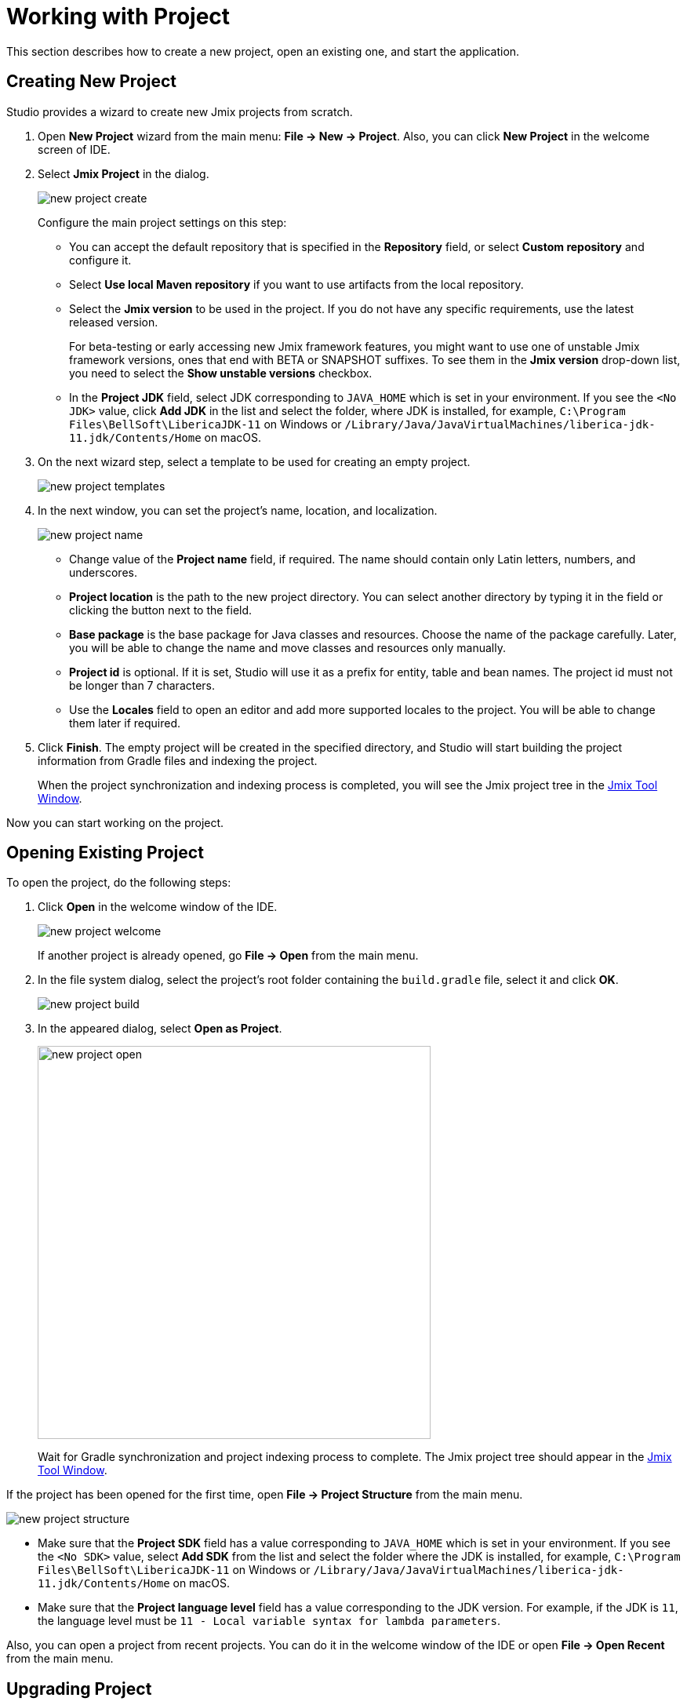 = Working with Project

This section describes how to create a new project, open an existing one, and start the application.

[[creating-new-project]]
== Creating New Project

Studio provides a wizard to create new Jmix projects from scratch. 

. Open *New Project* wizard from the main menu: *File -> New -> Project*. Also, you can click *New Project* in the welcome screen of IDE.
. Select *Jmix Project* in the dialog.
+
image::new-project-create.png[align="center"]
+
Configure the main project settings on this step:

* You can accept the default repository that is specified in the *Repository* field, or select *Custom repository* and configure it.
* Select *Use local Maven repository* if you want to use artifacts from the local repository.
* Select the *Jmix version* to be used in the project. If you do not have any specific requirements, use the latest released version.
+
For beta-testing or early accessing new Jmix framework features, you might want to use one of unstable Jmix framework versions, ones that end with BETA or SNAPSHOT suffixes. To see them in the *Jmix version* drop-down list, you need to select the *Show unstable versions* checkbox.
+
* In the *Project JDK* field, select JDK corresponding to `JAVA_HOME` which is set in your environment. If you see the `<No JDK>` value, click *Add JDK* in the list and select the folder, where JDK is installed, for example, `C:\Program Files\BellSoft\LibericaJDK-11` on Windows or `/Library/Java/JavaVirtualMachines/liberica-jdk-11.jdk/Contents/Home` on macOS.
+
. On the next wizard step, select a template to be used for creating an empty project.
+
image::new-project-templates.png[align="center"]
+
. In the next window, you can set the project's name, location, and localization.
+
image::new-project-name.png[align="center"]
+
* Change value of the *Project name* field, if required. The name should contain only Latin letters, numbers, and underscores.
* *Project location* is the path to the new project directory. You can select another directory by typing it in the field or clicking the  button next to the field.
* *Base package* is the base package for Java classes and resources. Choose the name of the package carefully. Later, you will be able to change the name and move classes and resources only manually.
* *Project id* is optional. If it is set, Studio will use it as a prefix for entity, table and bean names. The project id must not be longer than 7 characters.
* Use the *Locales* field to open an editor and add more supported locales to the project. You will be able to change them later if required.
. Click *Finish*. The empty project will be created in the specified directory, and Studio will start building the project information from Gradle files and indexing the project.
+
When the project synchronization and indexing process is completed, you will see the Jmix project tree in the xref:studio:tool-window.adoc[Jmix Tool Window].

Now you can start working on the project.

[[opening-existing-project]]
== Opening Existing Project

To open the project, do the following steps:

. Click *Open* in the welcome window of the IDE. 
+
image::new-project-welcome.png[align="center"]
+
If another project is already opened, go *File -> Open* from the main menu.
+
. In the file system dialog, select the project’s root folder containing the `build.gradle` file, select it and click *OK*.
+
image::new-project-build.png[align="center"]
+
. In the appeared dialog, select *Open as Project*.
+
image::new-project-open.png[aligen="center", width="501"]
+
Wait for Gradle synchronization and project indexing process to complete. The Jmix project tree should appear in the xref:studio:tool-window.adoc[Jmix Tool Window].

If the project has been opened for the first time, open *File -> Project Structure* from the main menu.

image::new-project-structure.png[align="center"]

* Make sure that the *Project SDK* field has a value corresponding to `JAVA_HOME` which is set in your environment. If you see the `<No SDK>` value, select *Add SDK* from the list and select the folder where the JDK is installed, for example, `C:\Program Files\BellSoft\LibericaJDK-11` on Windows or `/Library/Java/JavaVirtualMachines/liberica-jdk-11.jdk/Contents/Home` on macOS.
* Make sure that the *Project language level* field has a value corresponding to the JDK version. For example, if the JDK is `11`, the language level must be `11 - Local variable syntax for lambda parameters`.

Also, you can open a project from recent projects. You can do it in the welcome window of the IDE or open *File -> Open Recent* from the main menu.

[[upgrading-project]]
== Upgrading Project

This section covers the process of upgrading a project to a newer Jmix version.

[TIP]
====
We recommend putting your project under version control and committing all pending changes before the upgrade. It will allow you to see what changes are performed and quickly roll back to a previous version if the upgrade fails for some reason.
====

. Open the project as described in the <<opening-existing-project,previous>> section.
. In the xref:studio:tool-window.adoc[Jmix Tool Window], click the *Settings* button and select *Project Properties*.
+
image::upgrade-tool-window.png[align="center", width="269"]
+
. In the *Jmix Project Properties* dialog, click the *Change​* link next to the platform version.
+
image::upgrade-properties.png[align="center", width="912"]
+
. In the appeared dialog, choose the desired Jmix version from the drop-down list.
+
For the purpose of beta-testing or early accessing new Jmix platform features, you might want to use one of the unstable Jmix platform versions that end with BETA or SNAPSHOT suffixes. To see them in the platform version drop-down list, you need to select the *Show unstable versions* checkbox.
+
image::upgrade-unstable.png[align="center", width="620"]
+
[WARNING] 
====
Both BETA and SNAPSHOT versions are strongly not recommended for use in production.
====
+
. You can press the *Release Notes* link and navigate to the documentation page that describes new features, improvements and breaking changes in the API of the new platform version.
+
image::upgrade-release-notes.png[align="center", width="620"]
+
. If you are upgrading to a newer feature release, for example, from 1.0.X to 1.1.X, the *Migration Required* section appears.
+
image::upgrade-migration-required.png[align="center", width="620"]
+
By clicking the *More info*​ link, you can open another dialog containing information about changes that Studio will automatically perform to the project.
+
image::upgrade-more-info.png[align="center", width="595"]
+
. Click *OK* to confirm platform version upgrade, and click *OK* in the *Project Properties* dialog. Studio will show the migration dialog.
+
image::upgrade-migrate.png[align="center", width="788"]
+
. Click *Migrate*. Studio performs automatic migration and runs Gradle `clean` task.
. If you are upgrading to a feature release, review *Breaking Changes* section in *Release Notes* and make changes in your project accordingly.
. Assemble your project by executing *Jmix Tool Window -> Gradle -> Assemble*.
+
image::upgrade-assemble.png[align="center", width="321"]
+
Watch the output and fix your code if it doesn’t compile.
. Expand the *Data Stores* node in the *Jmix Tool Window* and select *Generate Liquibase Changelog* in the context menu of your data stores. 
+
image::upgrade-changelog.png[align="center", width="463"]
+
Possible framework schema changes will be incorporated  into your project’s database.

[[starting-application]]
== Starting Application

When Studio imports Jmix project, it creates Run/Debug Configuration. You can use buttons in the main toolbar to run and stop your application.

To run the application and connect to it with the debugger, just click the debug button next to the selected *Jmix Application* configuration.

image::run-button.png[align="center", width="975"]

See the status in the *Console* tab of the *Debug* tool window.

image::run-link.png[align="center", width="1246"]

You can access the application by clicking the link in the console.

To stop the application server, click the button in the main toolbar or in the *Debug* tool window.

[[run-debug-configuration-settings]]
=== Run/Debug Configuration Settings

You can adjust settings of the application running from the IDE by editing the Jmix Application Run/Debug configuration.

You can open the settings dialog by clicking the Jmix Application element in the toolbar and choose *Edit Configurations* in the context menu.

image::run-conf.png[align="center", width="472"]

Also, you can open it from the main menu: *Run → Edit Configurations*.

The *Run/Debug Configurations* dialog appears.

image::run-dialog.png[align="center", width="991"]

You might be interested in editing the following settings:

* *Before launch* - tasks to be performed before starting the application. The following tasks are set automatically for a Jmix project:
** *Clean Hot Deploy Conf Directory* - cleaning up hot deploy files created in a previous session.
** *Check Jmix Database* - checking the difference between the data model and database schema and generation of xref:data-model:db-migration.adoc[database migration] scripts. Remove this task if you don't want to check and generate Liquibase changelogs on each application startup (you can do it manually from the xref:data-stores.adoc#data-store-actions[data store] context menu).
* *Environment variables* – environment variables that should be available to the Gradle process and to the application.
* *VM options* – JVM options passed to the Gradle process.
+
[TIP]
====
Note that VM options set in this field do not affect the running application directly. In order to pass them to the application JVM, configure the `bootRun` task in your `build.gradle` as follows:

[source,groovy]
----
bootRun {
    if (System.getProperty('jvmArgs')) {
        jvmArgs = (System.getProperty('jvmArgs').split("\\s+") as List)
    }
}
----

Then you can set the application JVM options in the *VM options* field, for example:

[source,text]
----
-DjvmArgs="-Duser.timezone=Europe/London -Dsome.property=somevalue"
----
====

[[using-non-default-jdk]]
== Using Non-Default JDK

Both IntelliJ IDEA and Gradle by default use Java Development Kit (JDK) defined by the `JAVA_HOME` environment variable to assemble and run Java projects. In order to use the non-default JDK in your project without touching global system settings, you need to perform several steps.

Let’s consider that `JAVA_HOME` environment variable points to the JDK 8 and you want to use JDK 11 in your project.

You need to perform the following steps:

. Open *File → Project Structure* from the main menu. 
. Select SDKs in the left menu. Press + button and select *Add JDK*.
+
image::jdk-add.png[align="center", width="901"]
+
. Select JDK 11 installation folder. Press *OK* to save changes.
. If you create a new Jmix project, select "11" for the Project SDK field.
+
For existing projects open *File → Project Structure* from the main menu and change the *Project -> Project SDK* value.
. Navigate to the project root folder and create `gradle.properties` file with the following text:
+
[source,properties]
----
# Path to JDK 11
org.gradle.java.home = C:/Java/jdk-11.0.5.10-hotspot
----
+
. Modify the `build.gradle` file located in the project root folder. Add the following statements:
+
[source,gradle]
----
group = '...'
version = '...'
sourceCompatibility = '11'
targetCompatibility = '11'
----
+
. In the Gradle tool window click *Reload All Gradle Projects* to refresh the Gradle project configuration.

When these changes are performed, the project is going to be compiled and run with JDK 11, without changing global system settings.

== Hot Deploy

See xref:studio:hot-deploy.adoc[Hot Deploy] section for more details.
